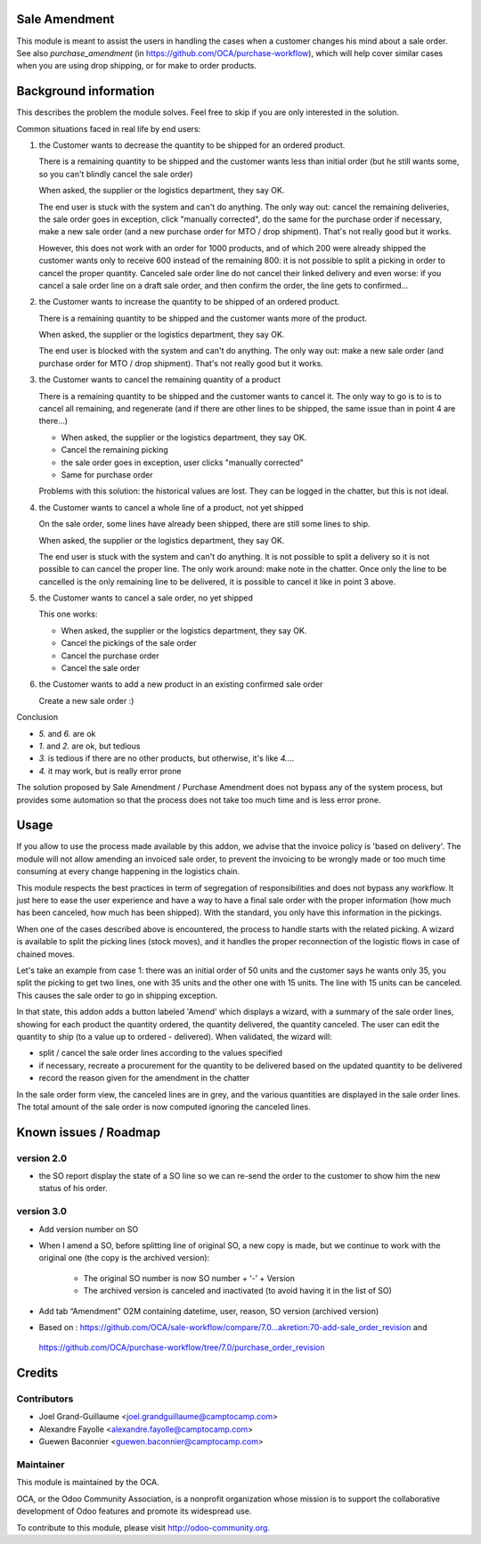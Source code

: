 Sale Amendment
==============

This module is meant to assist the users in handling the cases when a customer
changes his mind about a sale order. See also `purchase_amendment` (in
https://github.com/OCA/purchase-workflow), which will help cover similar cases
when you are using drop shipping, or for make to order products.


Background information
======================

This describes the problem the module solves. Feel free to skip
if you are only interested in the solution.

Common situations faced in real life by end users:

1. the Customer wants to decrease the quantity to be shipped for an ordered
   product.

   There is a remaining quantity to be shipped and the customer wants less than
   initial order (but he still wants some, so you can't blindly cancel the sale
   order)

   When asked, the supplier or the logistics department, they say OK.

   The end user is stuck with the system and can't do anything. The only way
   out: cancel the remaining deliveries, the sale order goes in exception,
   click "manually corrected", do the same for the purchase order if necessary,
   make a new sale order (and a new purchase order for MTO / drop
   shipment). That's not really good but it works.

   However, this does not work with an order for 1000 products, and of which
   200 were already shipped the customer wants only to receive 600 instead of
   the remaining 800: it is not possible to split a picking in order to cancel
   the proper quantity. Canceled sale order line do not cancel their linked
   delivery and even worse: if you cancel a sale order line on a draft sale
   order, and then confirm the order, the line gets to confirmed...

2. the Customer wants to increase the quantity to be shipped of an ordered
   product.

   There is a remaining quantity to be shipped and the customer wants more of the
   product.

   When asked, the supplier or the logistics department, they say OK.

   The end user is blocked with the system and can't do anything. The only way out:
   make a new sale order (and purchase order for MTO / drop shipment). That's
   not really good but it works.

3. the Customer wants to cancel the remaining quantity of a product

   There is a remaining quantity to be shipped and the customer wants to cancel
   it. The only way to go is to is to cancel all remaining, and regenerate (and
   if there are other lines to be shipped, the same issue than in point 4 are
   there...)

   * When asked, the supplier or the logistics department, they say OK.
   * Cancel the remaining picking
   * the sale order goes in exception, user clicks "manually corrected"
   * Same for purchase order

   Problems with this solution: the historical values are lost. They can be
   logged in the chatter, but this is not ideal.

4. the Customer wants to cancel a whole line of a product, not yet shipped

   On the sale order, some lines have already been shipped, there are still
   some lines to ship.

   When asked, the supplier or the logistics department, they say OK.

   The end user is stuck with the system and can't do anything. It is not
   possible to split a delivery so it is not possible to  can cancel the proper
   line. The only work around: make note in the chatter. Once only the line to
   be cancelled is the only remaining line to be delivered, it is possible to
   cancel it like in point 3 above.

5. the Customer wants to cancel a sale order, no yet shipped

   This one works:

   * When asked, the supplier or the logistics department, they say OK.
   * Cancel the pickings of the sale order
   * Cancel the purchase order
   * Cancel the sale order

6. the Customer wants to add a new product in an existing confirmed sale order

   Create a new sale order :)


Conclusion

* `5.` and `6.` are ok
* `1.` and `2.` are ok, but tedious
* `3.` is tedious if there are no other products, but otherwise, it's like `4.`...
* `4.` it may work, but is really error prone

The solution proposed by Sale Amendment / Purchase Amendment does not bypass
any of the system process, but provides some automation so that the process
does not take too much time and is less error prone.


Usage
=====

If you allow to use the process made available by this addon, we advise that
the invoice policy is 'based on delivery'. The module will not allow amending
an invoiced sale order, to prevent the invoicing to be wrongly made or too much
time consuming at every change happening in the logistics chain.

This module respects the best practices in term of segregation of
responsibilities and does not bypass any workflow. It just here to ease the
user experience and have a way to have a final sale order with the proper
information (how much has been canceled, how much has been shipped). With the
standard, you only have this information in the pickings.

When one of the cases described above is encountered, the process to handle 
starts with the related picking. A wizard is available to split the picking
lines (stock moves), and it handles the proper reconnection of the logistic
flows in case of chained moves. 

Let's take an example from case 1: there was an initial order of 50 units and
the customer says he wants only 35, you split the picking to get two lines, one
with 35 units and the other one with 15 units. The line with 15 units can be
canceled. This causes the sale order to go in shipping exception. 

In that state, this addon adds a button labeled 'Amend' which displays a
wizard, with a summary of the sale order  lines, showing for each product the
quantity ordered, the quantity delivered, the quantity canceled. The user can
edit the quantity to ship (to a value up to ordered - delivered). When
validated, the wizard will:

* split / cancel the sale order lines according to the values specified
* if necessary, recreate a procurement for the quantity to be delivered based
  on the updated quantity to be delivered
* record the reason given for the amendment in the chatter

In the sale order form view, the canceled lines are in grey, and the various
quantities are displayed in the sale order lines. The total amount of the sale 
order is now computed ignoring the canceled lines.

Known issues / Roadmap
======================

version 2.0
-----------

* the SO report display the state of a SO line so we can re-send the order to
  the customer to show him the new status of his order.



version 3.0
-----------

* Add version number on SO
* When I amend a SO, before splitting line of original SO, a new copy is made,
  but we continue to work with the original one (the copy is the archived
  version):

   - The original SO number is now SO number + ‘-’ + Version
   - The archived version is canceled and inactivated (to avoid having it in the list of SO)

* Add tab “Amendment” O2M containing datetime, user, reason, SO version
  (archived version)
  
* Based on : https://github.com/OCA/sale-workflow/compare/7.0...akretion:70-add-sale_order_revision and 
 https://github.com/OCA/purchase-workflow/tree/7.0/purchase_order_revision

Credits
=======

Contributors
------------

* Joel Grand-Guillaume <joel.grandguillaume@camptocamp.com>
* Alexandre Fayolle <alexandre.fayolle@camptocamp.com>
* Guewen Baconnier <guewen.baconnier@camptocamp.com>

Maintainer
----------

.. image:: http://odoo-community.org/logo.png
   :alt: Odoo Community Association
   :target: http://odoo-community.org

This module is maintained by the OCA.

OCA, or the Odoo Community Association, is a nonprofit organization whose
mission is to support the collaborative development of Odoo features and
promote its widespread use.

To contribute to this module, please visit http://odoo-community.org.

